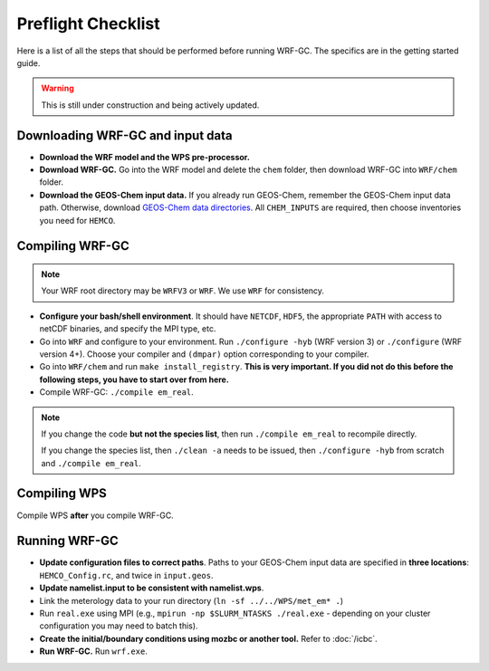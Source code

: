 Preflight Checklist
======================

Here is a list of all the steps that should be performed before running WRF-GC. The specifics are in the getting started guide.

.. warning::
   This is still under construction and being actively updated.

Downloading WRF-GC and input data
-----------------------------------

* **Download the WRF model and the WPS pre-processor.**
* **Download WRF-GC.** Go into the WRF model and delete the ``chem`` folder, then download WRF-GC into ``WRF/chem`` folder.
* **Download the GEOS-Chem input data.** If you already run GEOS-Chem, remember the GEOS-Chem input data path. Otherwise, download `GEOS-Chem data directories <http://wiki.seas.harvard.edu/geos-chem/index.php/Downloading_GEOS-Chem_data_directories>`__. All ``CHEM_INPUTS`` are required, then choose inventories you need for ``HEMCO``.

Compiling WRF-GC
------------------

.. note::
	Your WRF root directory may be ``WRFV3`` or ``WRF``. We use ``WRF`` for consistency.

* **Configure your bash/shell environment**. It should have ``NETCDF``, ``HDF5``, the appropriate ``PATH`` with access to netCDF binaries, and specify the MPI type, etc.
* Go into ``WRF`` and configure to your environment. Run ``./configure -hyb`` (WRF version 3) or ``./configure`` (WRF version 4+). Choose your compiler and ``(dmpar)`` option corresponding to your compiler.
* Go into ``WRF/chem`` and run ``make install_registry``. **This is very important. If you did not do this before the following steps, you have to start over from here.**
* Compile WRF-GC: ``./compile em_real``.

.. note::
	If you change the code **but not the species list**, then run ``./compile em_real`` to recompile directly.

	If you change the species list, then ``./clean -a`` needs to be issued, then ``./configure -hyb`` from scratch and ``./compile em_real``.

Compiling WPS
--------------

Compile WPS **after** you compile WRF-GC.

Running WRF-GC
----------------

* **Update configuration files to correct paths**. Paths to your GEOS-Chem input data are specified in **three locations**: ``HEMCO_Config.rc``, and twice in ``input.geos``.
* **Update namelist.input to be consistent with namelist.wps**.
* Link the meterology data to your run directory (``ln -sf ../../WPS/met_em* .``)
* Run ``real.exe`` using MPI (e.g., ``mpirun -np $SLURM_NTASKS ./real.exe`` - depending on your cluster configuration you may need to batch this).
* **Create the initial/boundary conditions using mozbc or another tool.** Refer to :doc:`/icbc`.
* **Run WRF-GC.** Run ``wrf.exe``.